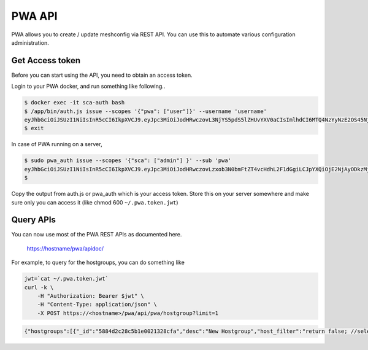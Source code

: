 
PWA API
=======

PWA allows you to create / update meshconfig via REST API. You can use this to automate various configuration administration.

Get Access token
----------------

Before you can start using the API, you need to obtain an access token. 

Login to your PWA docker, and run something like following..

.. code-block:: bash

   $ docker exec -it sca-auth bash
   $ /app/bin/auth.js issue --scopes '{"pwa": ["user"]}' --username 'username' 
   eyJhbGciOiJSUzI1NiIsInR5cCI6IkpXVCJ9.eyJpc3MiOiJodHRwczovL3NjYS5pdS5lZHUvYXV0aCIsImlhdCI6MTQ4NzYyNzE2OS45NjMsInNjb3BlcyI6eyJtY2EiOlsidXNlciJdfSwic3ViIjowfQ.hmKr5GAhabMwSltdyq21__-JSGFXFyhxLB7HxhucXLMOslqVo2yOx4qZoLprBDKcCFnKQ7fQNY0fI9coi9ix40clci--p5iSD-w4gzXaxRm2wvldUDQeA...
   $ exit

In case of PWA running on a server, 

.. code-block:: bash

   $ sudo pwa_auth issue --scopes '{"sca": ["admin"] }' --sub 'pwa'
   eyJhbGciOiJSUzI1NiIsInR5cCI6IkpXVCJ9.eyJpc3MiOiJodHRwczovLzxob3N0bmFtZT4vcHdhL2F1dGgiLCJpYXQiOjE2NjAyODkzMjkuMSwic3ViIjoicHdhIiwic2NvcGVzIjp7InNjYSI6WyJhZG1pbiJdfX0.dE9nrXcI7jPb7-FETjL3dPNk9Iotx8gxdBXhf7RKntVZ_75cj-cib9GAqoCl00vTBla95mR0QcEnKDW8Ic_RV5dp3mW7rRvlisDToR73RoW1j1C46ufMaeeKx8gw_s40NaKoRhSODV0Dk-Zmbz2mEdwpAOmTJ149zjeLmyChUV5ZR-zh7NpiDGu_MAYpwo3rOK88emeLNF6ke355QQk8uJTeAymSzPPQcBXL9imGl6hIXTdfNniklOAlcEdm3XWe5-EBjWK0ezbhNOZCFiprZcd2wMjQidmCgrhLK-X4gO...
   $ 
   
Copy the output from auth.js or pwa_auth which is your access token. Store this on your server somewhere and make sure only you can access it (like chmod 600 ``~/.pwa.token.jwt``\ )

Query APIs
----------

You can now use most of the PWA REST APIs as documented here.

..

   https://hostname/pwa/apidoc/


For example, to query for the hostgroups, you can do something like

.. code-block:: bash

   jwt=`cat ~/.pwa.token.jwt`
   curl -k \
       -H "Authorization: Bearer $jwt" \
       -H "Content-Type: application/json" \
       -X POST https://<hostname>/pwa/api/pwa/hostgroup?limit=1

.. code-block:: json

   {"hostgroups":[{"_id":"5884d2c28c5b1e0021328cfa","desc":"New Hostgroup","host_filter":"return false; //select none","name":"Test Bandwidth Group","service_type":"bwctl","update_date":"2017-01-31T01:29:02.949Z","create_date":"2017-01-22T15:41:54.031Z","admins":["1","2","4"],"hosts":["588544c662b49f61a8cd84ab","5886871bd4d83100216d158a","58868aa2d4d83100216d15b3","58869eea4208e70020963856","58868945d4d83100216d159a","5886895ed4d83100216d159e","5886897cd4d83100216d15a2","58868996d4d83100216d15a5","588689afd4d83100216d15a8"],"type":"static","__v":8,"_canedit":false}],"count":11}
